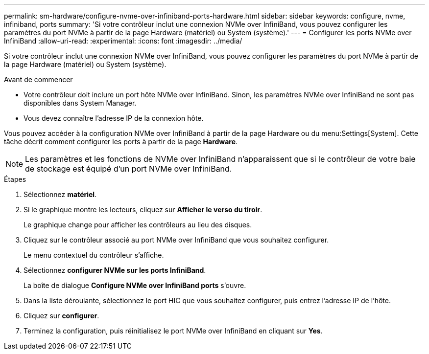 ---
permalink: sm-hardware/configure-nvme-over-infiniband-ports-hardware.html 
sidebar: sidebar 
keywords: configure, nvme, infiniband, ports 
summary: 'Si votre contrôleur inclut une connexion NVMe over InfiniBand, vous pouvez configurer les paramètres du port NVMe à partir de la page Hardware (matériel) ou System (système).' 
---
= Configurer les ports NVMe over InfiniBand
:allow-uri-read: 
:experimental: 
:icons: font
:imagesdir: ../media/


[role="lead"]
Si votre contrôleur inclut une connexion NVMe over InfiniBand, vous pouvez configurer les paramètres du port NVMe à partir de la page Hardware (matériel) ou System (système).

.Avant de commencer
* Votre contrôleur doit inclure un port hôte NVMe over InfiniBand. Sinon, les paramètres NVMe over InfiniBand ne sont pas disponibles dans System Manager.
* Vous devez connaître l'adresse IP de la connexion hôte.


Vous pouvez accéder à la configuration NVMe over InfiniBand à partir de la page Hardware ou du menu:Settings[System]. Cette tâche décrit comment configurer les ports à partir de la page *Hardware*.

[NOTE]
====
Les paramètres et les fonctions de NVMe over InfiniBand n'apparaissent que si le contrôleur de votre baie de stockage est équipé d'un port NVMe over InfiniBand.

====
.Étapes
. Sélectionnez *matériel*.
. Si le graphique montre les lecteurs, cliquez sur *Afficher le verso du tiroir*.
+
Le graphique change pour afficher les contrôleurs au lieu des disques.

. Cliquez sur le contrôleur associé au port NVMe over InfiniBand que vous souhaitez configurer.
+
Le menu contextuel du contrôleur s'affiche.

. Sélectionnez *configurer NVMe sur les ports InfiniBand*.
+
La boîte de dialogue *Configure NVMe over InfiniBand ports* s'ouvre.

. Dans la liste déroulante, sélectionnez le port HIC que vous souhaitez configurer, puis entrez l'adresse IP de l'hôte.
. Cliquez sur *configurer*.
. Terminez la configuration, puis réinitialisez le port NVMe over InfiniBand en cliquant sur *Yes*.

